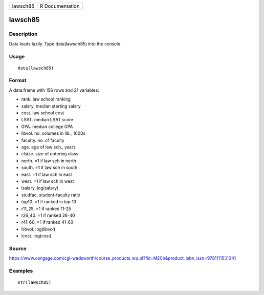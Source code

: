 +------------+-------------------+
| lawsch85   | R Documentation   |
+------------+-------------------+

lawsch85
--------

Description
~~~~~~~~~~~

Data loads lazily. Type data(lawsch85) into the console.

Usage
~~~~~

::

    data(lawsch85)

Format
~~~~~~

A data.frame with 156 rows and 21 variables:

-  rank. law school ranking

-  salary. median starting salary

-  cost. law school cost

-  LSAT. median LSAT score

-  GPA. median college GPA

-  libvol. no. volumes in lib., 1000s

-  faculty. no. of faculty

-  age. age of law sch., years

-  clsize. size of entering class

-  north. =1 if law sch in north

-  south. =1 if law sch in south

-  east. =1 if law sch in east

-  west. =1 if law sch in west

-  lsalary. log(salary)

-  studfac. student-faculty ratio

-  top10. =1 if ranked in top 10

-  r11\_25. =1 if ranked 11-25

-  r26\_40. =1 if ranked 26-40

-  r41\_60. =1 if ranked 41-60

-  llibvol. log(libvol)

-  lcost. log(cost)

Source
~~~~~~

https://www.cengage.com/cgi-wadsworth/course_products_wp.pl?fid=M20b&product_isbn_issn=9781111531041

Examples
~~~~~~~~

::

     str(lawsch85)
